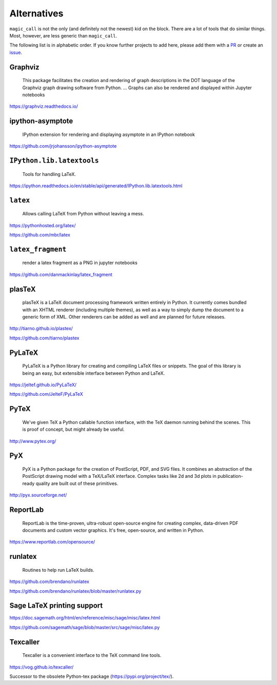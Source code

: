 Alternatives
============

``magic_call`` is not the only (and definitely not the newest) kid on the block.
There are a lot of tools that do similar things.
Most, however, are less generic than ``magic_call``.

The following list is in alphabetic order.
If you know further projects to add here,
please add them with a PR_ or create an issue_.

.. _PR: https://github.com/spatialaudio/magic_call/pulls
.. _issue: https://github.com/spatialaudio/magic_call/issues


Graphviz
--------

    This package facilitates the creation and rendering of
    graph descriptions in the DOT language of the
    Graphviz graph drawing software from Python.
    ...
    Graphs can also be rendered and displayed within Jupyter notebooks

https://graphviz.readthedocs.io/


ipython-asymptote
-----------------

    IPython extension for rendering and displaying asymptote in an
    IPython notebook

https://github.com/jrjohansson/ipython-asymptote


``IPython.lib.latextools``
--------------------------

    Tools for handling LaTeX.

https://ipython.readthedocs.io/en/stable/api/generated/IPython.lib.latextools.html


``latex``
---------

    Allows calling LaTeX from Python without leaving a mess.

https://pythonhosted.org/latex/

https://github.com/mbr/latex


``latex_fragment``
------------------

    render a latex fragment as a PNG in jupyter notebooks

https://github.com/danmackinlay/latex_fragment


plasTeX
-------

    plasTeX is a LaTeX document processing framework written entirely in Python.
    It currently comes bundled with an XHTML renderer
    (including multiple themes),
    as well as a way to simply dump the document to a generic form of XML.
    Other renderers can be added as well and are planned for future releases.

http://tiarno.github.io/plastex/

https://github.com/tiarno/plastex


PyLaTeX
-------

    PyLaTeX is a Python library for creating and compiling LaTeX files or
    snippets. The goal of this library is being an easy, but extensible
    interface between Python and LaTeX.

https://jeltef.github.io/PyLaTeX/

https://github.com/JelteF/PyLaTeX


PyTeX
-----

    We've given TeX a Python callable function interface,
    with the TeX daemon running behind the scenes.
    This is proof of concept, but might already be useful.

http://www.pytex.org/


PyX
---

    PyX is a Python package for the creation of PostScript, PDF, and SVG files.
    It combines an abstraction of the PostScript drawing model with a TeX/LaTeX
    interface. Complex tasks like 2d and 3d plots in publication-ready quality
    are built out of these primitives.

http://pyx.sourceforge.net/


ReportLab
---------

    ReportLab is the time-proven, ultra-robust open-source engine for creating
    complex, data-driven PDF documents and custom vector graphics.
    It's free, open-source, and written in Python.

https://www.reportlab.com/opensource/


runlatex
--------

    Routines to help run LaTeX builds.

https://github.com/brendano/runlatex

https://github.com/brendano/runlatex/blob/master/runlatex.py


Sage LaTeX printing support
---------------------------

https://doc.sagemath.org/html/en/reference/misc/sage/misc/latex.html

https://github.com/sagemath/sage/blob/master/src/sage/misc/latex.py


Texcaller
---------

    Texcaller is a convenient interface to the TeX command line tools.

https://vog.github.io/texcaller/

Successor to the obsolete Python-tex package (https://pypi.org/project/tex/).
